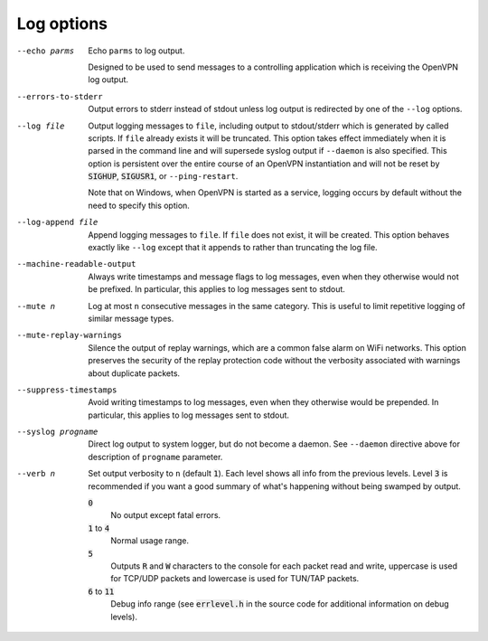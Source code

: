 Log options
-----------

--echo parms
  Echo ``parms`` to log output.

  Designed to be used to send messages to a controlling application which
  is receiving the OpenVPN log output.

--errors-to-stderr
  Output errors to stderr instead of stdout unless log output is
  redirected by one of the ``--log`` options.

--log file
  Output logging messages to ``file``, including output to stdout/stderr
  which is generated by called scripts. If ``file`` already exists it will
  be truncated. This option takes effect immediately when it is parsed in
  the command line and will supersede syslog output if ``--daemon``
  is also specified. This option is persistent over the entire
  course of an OpenVPN instantiation and will not be reset by
  :code:`SIGHUP`, :code:`SIGUSR1`, or ``--ping-restart``.

  Note that on Windows, when OpenVPN is started as a service, logging
  occurs by default without the need to specify this option.

--log-append file
  Append logging messages to ``file``.  If ``file`` does not exist, it will
  be created. This option behaves exactly like ``--log`` except that it
  appends to rather than truncating the log file.

--machine-readable-output
  Always write timestamps and message flags to log messages, even when
  they otherwise would not be prefixed. In particular, this applies to log
  messages sent to stdout.

--mute n
  Log at most ``n`` consecutive messages in the same category. This is
  useful to limit repetitive logging of similar message types.

--mute-replay-warnings
  Silence the output of replay warnings, which are a common false alarm on
  WiFi networks. This option preserves the security of the replay
  protection code without the verbosity associated with warnings about
  duplicate packets.

--suppress-timestamps
  Avoid writing timestamps to log messages, even when they otherwise would
  be prepended. In particular, this applies to log messages sent to
  stdout.

--syslog progname
  Direct log output to system logger, but do not become a daemon. See
  ``--daemon`` directive above for description of ``progname`` parameter.

--verb n
  Set output verbosity to ``n`` (default :code:`1`). Each level shows all
  info from the previous levels. Level :code:`3` is recommended if you want
  a good summary of what's happening without being swamped by output.

  :code:`0`
      No output except fatal errors.

  :code:`1` to :code:`4`
      Normal usage range.

  :code:`5`
      Outputs :code:`R` and :code:`W` characters to the console for
      each packet read and write, uppercase is used for TCP/UDP
      packets and lowercase is used for TUN/TAP packets.

  :code:`6` to :code:`11`
      Debug info range (see :code:`errlevel.h` in the source code for
      additional information on debug levels).

